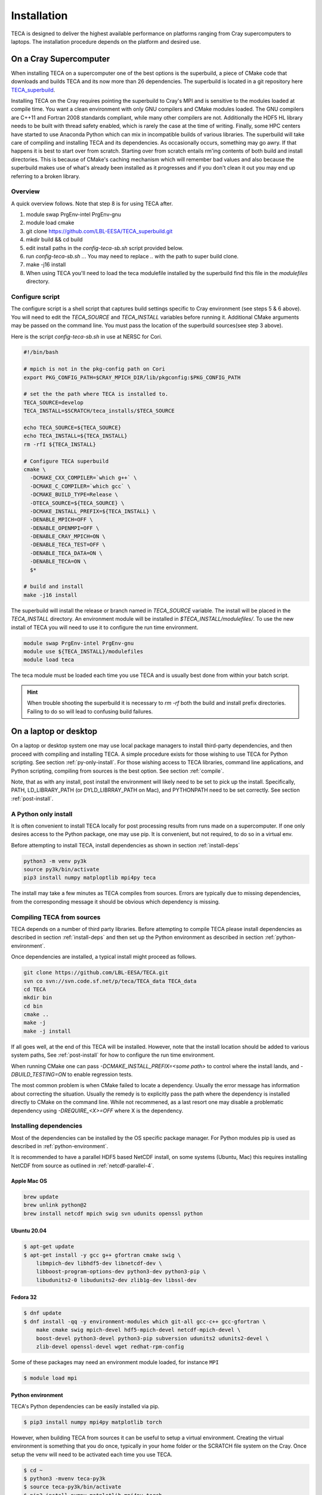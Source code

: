 Installation
============
TECA is designed to deliver the highest available performance on platforms
ranging from Cray supercomputers to laptops. The installation procedure depends
on the platform and desired use.

.. _install_hpc:

On a Cray Supercomputer
-----------------------
When installing TECA on a supercomputer one of the best options is the
superbuild, a piece of CMake code that downloads and builds TECA and its now
more than 26 dependencies. The superbuild is located in a git repository here
TECA_superbuild_.

.. _TECA_superbuild: https://github.com/LBL-EESA/TECA_superbuild

Installing TECA on the Cray requires pointing the superbuild to Cray's MPI and
is sensitive to the modules loaded at compile time. You want a clean
environment with only GNU compilers and CMake modules loaded. The GNU compilers
are C++11 and Fortran 2008 standards compliant, while many other compilers are
not. Additionally the HDF5 HL library needs to be built with thread safety
enabled, which is rarely the case at the time of writing. Finally, some HPC
centers have started to use Anaconda Python which can mix in incompatible
builds of various libraries. The superbuild will take care of compiling and
installing TECA and its dependencies. As occasionally occurs, something may go
awry. If that happens it is best to start over from scratch. Starting over from
scratch entails rm'ing contents of both build and install directories. This is
because of CMake's caching mechanism which will remember bad values and also
because the superbuild makes use of what's already been installed as it
progresses and if you don't clean it out you may end up referring to a broken
library.

Overview
~~~~~~~~
A quick overview follows. Note that step 8 is for using TECA after.

1. module swap PrgEnv-intel PrgEnv-gnu
2. module load cmake
3. git clone https://github.com/LBL-EESA/TECA_superbuild.git
4. mkdir build && cd build
5. edit install paths in the `config-teca-sb.sh` script provided below.
6. run `config-teca-sb.sh ..`. You may need to replace `..` with the path to super build clone.
7. make -j16 install
8. When using TECA you'll need to load the teca modulefile installed by the
   superbuild find this file in the `modulefiles` directory.

Configure script
~~~~~~~~~~~~~~~~
The configure script is a shell script that captures build settings specific to
Cray environment (see steps 5 & 6 above). You will need to edit the `TECA_SOURCE`
and `TECA_INSTALL` variables before running it. Additional CMake arguments may be
passed on the command line. You must pass the location of the superbuild
sources(see step 3 above).

Here is the script `config-teca-sb.sh` in use at NERSC for Cori.

.. code-block:: bash

    #!/bin/bash

    # mpich is not in the pkg-config path on Cori
    export PKG_CONFIG_PATH=$CRAY_MPICH_DIR/lib/pkgconfig:$PKG_CONFIG_PATH

    # set the the path where TECA is installed to.
    TECA_SOURCE=develop
    TECA_INSTALL=$SCRATCH/teca_installs/$TECA_SOURCE

    echo TECA_SOURCE=${TECA_SOURCE}
    echo TECA_INSTALL=${TECA_INSTALL}
    rm -rfI ${TECA_INSTALL}

    # Configure TECA superbuild
    cmake \
      -DCMAKE_CXX_COMPILER=`which g++` \
      -DCMAKE_C_COMPILER=`which gcc` \
      -DCMAKE_BUILD_TYPE=Release \
      -DTECA_SOURCE=${TECA_SOURCE} \
      -DCMAKE_INSTALL_PREFIX=${TECA_INSTALL} \
      -DENABLE_MPICH=OFF \
      -DENABLE_OPENMPI=OFF \
      -DENABLE_CRAY_MPICH=ON \
      -DENABLE_TECA_TEST=OFF \
      -DENABLE_TECA_DATA=ON \
      -DENABLE_TECA=ON \
      $*

    # build and install
    make -j16 install

The superbuild will install the release or branch named in `TECA_SOURCE` variable.
The install will be placed in the `TECA_INSTALL` directory.  An environment module will
be installed in `$TECA_INSTALL/modulefiles/`. To use the new install of TECA you will need
to use it to configure the run time environment.

.. code-block:: bash

    module swap PrgEnv-intel PrgEnv-gnu
    module use ${TECA_INSTALL}/modulefiles
    module load teca

The teca module must be loaded each time you use TECA and is usually best done from
within your batch script.

.. hint::

   When trouble shooting the superbuild it is necessary to `rm -rf`
   both the build and install prefix directories. Failing to do so will lead to
   confusing build failures.

On a laptop or desktop
----------------------
On a laptop or desktop system one may use local package managers to install
third-party dependencies, and then proceed with compiling and installing TECA.
A simple procedure exists for those wishing to use TECA for Python scripting.
See section :ref:`py-only-install`. For those wishing access to TECA
libraries, command line applications, and Python scripting, compiling from
sources is the best option. See section :ref:`compile`.

Note, that as with any install, post install the environment will likely need
to be set to pick up the install.  Specifically, PATH, LD_LIBRARY_PATH (or
DYLD_LIBRRAY_PATH on Mac), and PYTHONPATH need to be set correctly. See section
:ref:`post-install`.

.. _py-only-install:

A Python only install
~~~~~~~~~~~~~~~~~~~~~
It is often convenient to install TECA locally for post processing results from
runs made on a supercomputer. If one only desires access to the Python package,
one may use pip. It is convenient, but not required, to do so in a virtual env.

Before attempting to install TECA, install dependencies as shown in section
:ref:`install-deps`

.. code-block:: bash

   python3 -m venv py3k
   source py3k/bin/activate
   pip3 install numpy matploptlib mpi4py teca

The install may take a few minutes as TECA compiles from sources. Errors are
typically due to missing dependencies, from the corresponding message it should
be obvious which dependency is missing.

.. _compile:

Compiling TECA from sources
~~~~~~~~~~~~~~~~~~~~~~~~~~~
TECA depends on a number of third party libraries. Before attempting to compile
TECA please install dependencies as described in section
:ref:`install-deps` and then set up the Python environment as described in
section :ref:`python-environment`.

Once dependencies are installed, a typical install might proceed as follows.

.. code-block:: bash

   git clone https://github.com/LBL-EESA/TECA.git
   svn co svn://svn.code.sf.net/p/teca/TECA_data TECA_data
   cd TECA
   mkdir bin
   cd bin
   cmake ..
   make -j
   make -j install

If all goes well, at the end of this TECA will be installed. However, note that
the install location should be added to various system paths, See :ref:`post-install`
for how to configure the run time environment.

When running CMake one can pass `-DCMAKE_INSTALL_PREFIX=<some path>` to control
where the install lands, and `-DBUILD_TESTING=ON` to enable regression tests.

The most common problem is when CMake failed to locate a dependency. Usually
the error message has information about correcting the situation. Usually the
remedy is to explicitly pass the path where the dependency is installed
directly to CMake on the command line. While not recommened, as a last resort
one may disable a problematic dependency using `-DREQUIRE_<X>=OFF` where X is
the dependency.

.. _install-deps:

Installing dependencies
~~~~~~~~~~~~~~~~~~~~~~~
Most of the dependencies can be installed by the OS specific package manager.
For Python modules pip is used as described in :ref:`python-environment`.

It is recommended to have a parallel HDF5 based NetCDF install, on some systems
(Ubuntu, Mac) this requires installing NetCDF from source as outlined in
:ref:`netcdf-parallel-4`.

Apple Mac OS
++++++++++++

.. code-block:: bash

    brew update
    brew unlink python@2
    brew install netcdf mpich swig svn udunits openssl python

Ubuntu 20.04
++++++++++++

.. code-block:: bash

    $ apt-get update
    $ apt-get install -y gcc g++ gfortran cmake swig \
        libmpich-dev libhdf5-dev libnetcdf-dev \
        libboost-program-options-dev python3-dev python3-pip \
        libudunits2-0 libudunits2-dev zlib1g-dev libssl-dev

Fedora 32
+++++++++

.. code-block:: bash

    $ dnf update
    $ dnf install -qq -y environment-modules which git-all gcc-c++ gcc-gfortran \
        make cmake swig mpich-devel hdf5-mpich-devel netcdf-mpich-devel \
        boost-devel python3-devel python3-pip subversion udunits2 udunits2-devel \
        zlib-devel openssl-devel wget redhat-rpm-config

Some of these packages may need an environment module loaded, for instance ``MPI``

.. code-block:: bash

    $ module load mpi

.. _python-environment:

Python environment
++++++++++++++++++

TECA's Python dependencies can be easily installed via pip.

.. code-block:: bash
    
    $ pip3 install numpy mpi4py matplotlib torch

However, when building TECA from sources it can be useful to setup a virtual
environment.  Creating the virtual environment is something that you do once,
typically in your home folder or the SCRATCH file system on the Cray. Once
setup the venv will need to be activated each time you use TECA.

.. code-block:: bash

    $ cd ~
    $ python3 -mvenv teca-py3k
    $ source teca-py3k/bin/activate
    $ pip3 install numpy matplotlib mpi4py torch  

Before building TECA, and every time you use TECA be sure to activate the same venv.

.. code-block:: bash

    $ source teca-py3k/bin/activate

Once the venv is installed and activated, see :ref:`compile`.

.. note::

    As of 1/1/2020 TECA switched to Python 3. Python 2 may still work
    but is no longer maintained and should not be used.


.. _netcdf-parallel-4:

NetCDF w/ Parallel 4
+++++++++++++++++++++
As of 7/31/2020 TECA relies on HDF5 NetCDF with MPI collective I/O. The
NetCDF project calls this feature set "parallel 4". At this time neither
Mac OS homebrew nor Ubuntu 20.04 have a functional parallel NetCDF package.
On those systems one should install NetCDF from sources.

On Ubuntu 20.04

.. code-block:: bash

    $ cd ~
    $ sudo apt-get remove libhdf5-dev
    $ sudo apt-get install libmpich-dev libhdf5-mpich-dev
    $ wget https://www.unidata.ucar.edu/downloads/netcdf/ftp/netcdf-c-4.7.4.tar.gz
    $ tar -xvf netcdf-c-4.7.4.tar.gz
    $ cd netcdf-c-4.7.4
    $ ./configure CC=mpicc CFLAGS="-O3 -I/usr/include/hdf5/mpich"       \
          LDFLAGS="-L/usr/lib/x86_64-linux-gnu/hdf5/mpich/ -lhdf5"      \
          --prefix=`pwd`/../netcdf-c-4.7.4-install --enable-parallel-4  \
          --disable-dap
    $ make -j install

On Apple Mac OS

.. code-block:: bash

    $ brew uninstall netcdf hdf5 mpich
    $ brew install mpi hdf5-mpi
    $ wget https://www.unidata.ucar.edu/downloads/netcdf/ftp/netcdf-c-4.7.4.tar.gz
    $ tar -xvf netcdf-c-4.7.4.tar.gz
    $ cd netcdf-c-4.7.4
    $ ./configure CC=mpicc --enable-shared --enable-static          \
        --enable-fortran --disable-dap --enable-netcdf-4            \
        --enable-parallel4 --prefix=`pwd`/../netcdf-c-4.7.4-install
    $ make -j install


.. _post-install:

Post Install
------------
When installing after compiling from sources the user's environment should be
updated to use the install. One may use the following shell script as a
template for this purpose by replacing @CMAKE_INSTALL_PREFIX@ and
@PYTHON_VERSION@ with the value used during the install.

.. code-block:: bash

    #!/bin/bash

    export LD_LIBRARY_PATH=@CMAKE_INSTALL_PREFIX@/lib/:@CMAKE_INSTALL_PREFIX@/lib64/:$LD_LIBRARY_PATH
    export DYLD_LIBRARY_PATH=@CMAKE_INSTALL_PREFIX@/lib/:@CMAKE_INSTALL_PREFIX@/lib64/:$DYLD_LIBRARY_PATH
    export PKG_CONFIG_PATH=@CMAKE_INSTALL_PREFIX@/lib/pkgconfig:@CMAKE_INSTALL_PREFIX@/lib64/pkgconfig:$PKG_CONFIG_PATH
    export PYTHONPATH=@CMAKE_INSTALL_PREFIX@/lib:@CMAKE_INSTALL_PREFIX@/lib/python@PYTHON_VERSION@/site-packages/
    export PATH=@CMAKE_INSTALL_PREFIX@/bin/:$PATH

    # for server install without graphics capability
    #export MPLBACKEND=Agg

With this shell script in hand one configures the environment for use by sourcing it.

When developing TECA it is common to skip the install step and run out of the
build directory. When doing so one must also set LD_LIBRARY_PATH,
DYLD_LIBRARY_PATH, PYTHONPATH, and PATH to point to the build directory.
